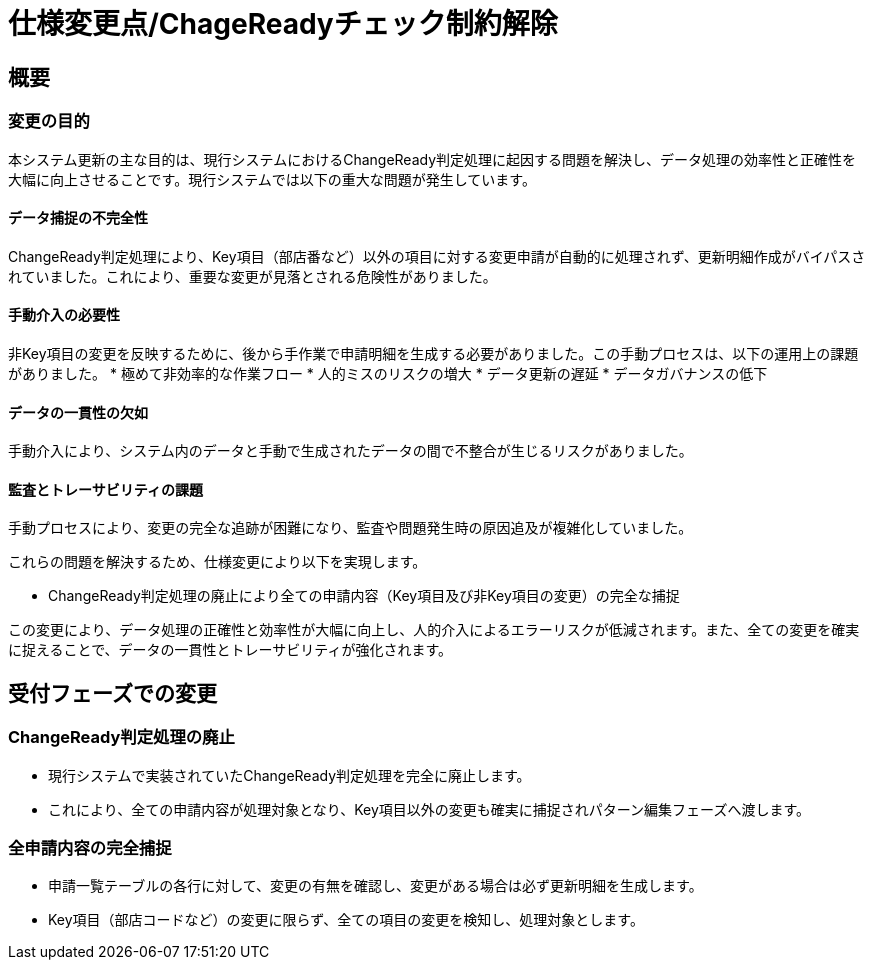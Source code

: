 = 仕様変更点/ChageReadyチェック制約解除

== 概要

=== 変更の目的

本システム更新の主な目的は、現行システムにおけるChangeReady判定処理に起因する問題を解決し、データ処理の効率性と正確性を大幅に向上させることです。現行システムでは以下の重大な問題が発生しています。

==== データ捕捉の不完全性
ChangeReady判定処理により、Key項目（部店番など）以外の項目に対する変更申請が自動的に処理されず、更新明細作成がバイパスされていました。これにより、重要な変更が見落とされる危険性がありました。

==== 手動介入の必要性
非Key項目の変更を反映するために、後から手作業で申請明細を生成する必要がありました。この手動プロセスは、以下の運用上の課題がありました。
* 極めて非効率的な作業フロー
* 人的ミスのリスクの増大
* データ更新の遅延
* データガバナンスの低下

==== データの一貫性の欠如

手動介入により、システム内のデータと手動で生成されたデータの間で不整合が生じるリスクがありました。

==== 監査とトレーサビリティの課題

手動プロセスにより、変更の完全な追跡が困難になり、監査や問題発生時の原因追及が複雑化していました。

これらの問題を解決するため、仕様変更により以下を実現します。

* ChangeReady判定処理の廃止により全ての申請内容（Key項目及び非Key項目の変更）の完全な捕捉

この変更により、データ処理の正確性と効率性が大幅に向上し、人的介入によるエラーリスクが低減されます。また、全ての変更を確実に捉えることで、データの一貫性とトレーサビリティが強化されます。

== 受付フェーズでの変更

=== ChangeReady判定処理の廃止

* 現行システムで実装されていたChangeReady判定処理を完全に廃止します。
* これにより、全ての申請内容が処理対象となり、Key項目以外の変更も確実に捕捉されパターン編集フェーズへ渡します。

=== 全申請内容の完全捕捉

* 申請一覧テーブルの各行に対して、変更の有無を確認し、変更がある場合は必ず更新明細を生成します。
* Key項目（部店コードなど）の変更に限らず、全ての項目の変更を検知し、処理対象とします。



